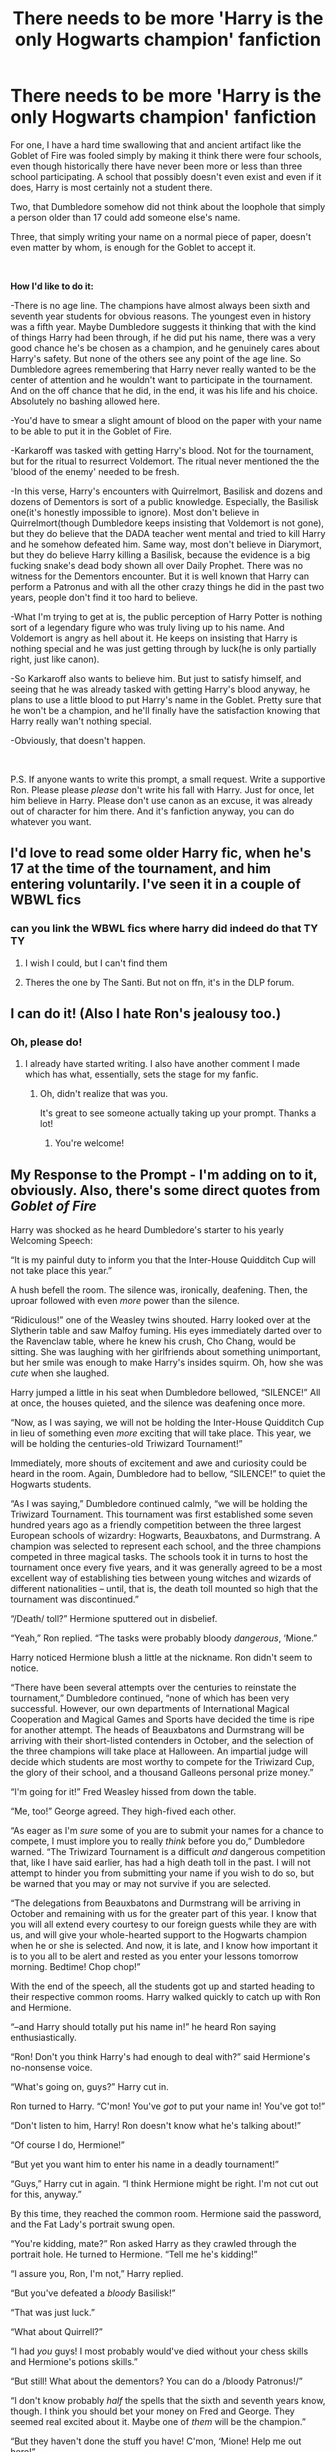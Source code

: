 #+TITLE: There needs to be more 'Harry is the only Hogwarts champion' fanfiction

* There needs to be more 'Harry is the only Hogwarts champion' fanfiction
:PROPERTIES:
:Author: usernamesaretaken3
:Score: 135
:DateUnix: 1591717405.0
:DateShort: 2020-Jun-09
:FlairText: Prompt
:END:
For one, I have a hard time swallowing that and ancient artifact like the Goblet of Fire was fooled simply by making it think there were four schools, even though historically there have never been more or less than three school participating. A school that possibly doesn't even exist and even if it does, Harry is most certainly not a student there.

Two, that Dumbledore somehow did not think about the loophole that simply a person older than 17 could add someone else's name.

Three, that simply writing your name on a normal piece of paper, doesn't even matter by whom, is enough for the Goblet to accept it.

​

*How I'd like to do it:*

-There is no age line. The champions have almost always been sixth and seventh year students for obvious reasons. The youngest even in history was a fifth year. Maybe Dumbledore suggests it thinking that with the kind of things Harry had been through, if he did put his name, there was a very good chance he's be chosen as a champion, and he genuinely cares about Harry's safety. But none of the others see any point of the age line. So Dumbledore agrees remembering that Harry never really wanted to be the center of attention and he wouldn't want to participate in the tournament. And on the off chance that he did, in the end, it was his life and his choice. Absolutely no bashing allowed here.

-You'd have to smear a slight amount of blood on the paper with your name to be able to put it in the Goblet of Fire.

-Karkaroff was tasked with getting Harry's blood. Not for the tournament, but for the ritual to resurrect Voldemort. The ritual never mentioned the the 'blood of the enemy' needed to be fresh.

-In this verse, Harry's encounters with Quirrelmort, Basilisk and dozens and dozens of Dementors is sort of a public knowledge. Especially, the Basilisk one(it's honestly impossible to ignore). Most don't believe in Quirrelmort(though Dumbledore keeps insisting that Voldemort is not gone), but they do believe that the DADA teacher went mental and tried to kill Harry and he somehow defeated him. Same way, most don't believe in Diarymort, but they do believe Harry killing a Basilisk, because the evidence is a big fucking snake's dead body shown all over Daily Prophet. There was no witness for the Dementors encounter. But it is well known that Harry can perform a Patronus and with all the other crazy things he did in the past two years, people don't find it too hard to believe.

-What I'm trying to get at is, the public perception of Harry Potter is nothing sort of a legendary figure who was truly living up to his name. And Voldemort is angry as hell about it. He keeps on insisting that Harry is nothing special and he was just getting through by luck(he is only partially right, just like canon).

-So Karkaroff also wants to believe him. But just to satisfy himself, and seeing that he was already tasked with getting Harry's blood anyway, he plans to use a little blood to put Harry's name in the Goblet. Pretty sure that he won't be a champion, and he'll finally have the satisfaction knowing that Harry really wan't nothing special.

-Obviously, that doesn't happen.

​

P.S. If anyone wants to write this prompt, a small request. Write a supportive Ron. Please please /please/ don't write his fall with Harry. Just for once, let him believe in Harry. Please don't use canon as an excuse, it was already out of character for him there. And it's fanfiction anyway, you can do whatever you want.


** I'd love to read some older Harry fic, when he's 17 at the time of the tournament, and him entering voluntarily. I've seen it in a couple of WBWL fics
:PROPERTIES:
:Score: 43
:DateUnix: 1591726621.0
:DateShort: 2020-Jun-09
:END:

*** can you link the WBWL fics where harry did indeed do that TY TY
:PROPERTIES:
:Author: Po_poy
:Score: 17
:DateUnix: 1591729762.0
:DateShort: 2020-Jun-09
:END:

**** I wish I could, but I can't find them
:PROPERTIES:
:Score: 5
:DateUnix: 1591737072.0
:DateShort: 2020-Jun-10
:END:


**** Theres the one by The Santi. But not on ffn, it's in the DLP forum.
:PROPERTIES:
:Author: Pride-Prejudice-Cake
:Score: 2
:DateUnix: 1591761281.0
:DateShort: 2020-Jun-10
:END:


** I can do it! (Also I hate Ron's jealousy too.)
:PROPERTIES:
:Author: SpaceDudetteYT
:Score: 14
:DateUnix: 1591735592.0
:DateShort: 2020-Jun-10
:END:

*** Oh, please do!
:PROPERTIES:
:Author: usernamesaretaken3
:Score: 3
:DateUnix: 1591764869.0
:DateShort: 2020-Jun-10
:END:

**** I already have started writing. I also have another comment I made which has what, essentially, sets the stage for my fanfic.
:PROPERTIES:
:Author: SpaceDudetteYT
:Score: 5
:DateUnix: 1591764941.0
:DateShort: 2020-Jun-10
:END:

***** Oh, didn't realize that was you.

It's great to see someone actually taking up your prompt. Thanks a lot!
:PROPERTIES:
:Author: usernamesaretaken3
:Score: 3
:DateUnix: 1591765279.0
:DateShort: 2020-Jun-10
:END:

****** You're welcome!
:PROPERTIES:
:Author: SpaceDudetteYT
:Score: 3
:DateUnix: 1591765295.0
:DateShort: 2020-Jun-10
:END:


** *My Response to the Prompt - I'm adding on to it, obviously. Also, there's some direct quotes from* */Goblet of Fire/*

Harry was shocked as he heard Dumbledore's starter to his yearly Welcoming Speech:

“It is my painful duty to inform you that the Inter-House Quidditch Cup will not take place this year.”

A hush befell the room. The silence was, ironically, deafening. Then, the uproar followed with even /more/ power than the silence.

“Ridiculous!” one of the Weasley twins shouted. Harry looked over at the Slytherin table and saw Malfoy fuming. His eyes immediately darted over to the Ravenclaw table, where he knew his crush, Cho Chang, would be sitting. She was laughing with her girlfriends about something unimportant, but her smile was enough to make Harry's insides squirm. Oh, how she was /cute/ when she laughed.

Harry jumped a little in his seat when Dumbledore bellowed, “SILENCE!” All at once, the houses quieted, and the silence was deafening once more.

“Now, as I was saying, we will not be holding the Inter-House Quidditch Cup in lieu of something even /more/ exciting that will take place. This year, we will be holding the centuries-old Triwizard Tournament!”

Immediately, more shouts of excitement and awe and curiosity could be heard in the room. Again, Dumbledore had to bellow, “SILENCE!” to quiet the Hogwarts students.

“As I was saying,” Dumbledore continued calmly, “we will be holding the Triwizard Tournament. This tournament was first established some seven hundred years ago as a friendly competition between the three largest European schools of wizardry: Hogwarts, Beauxbatons, and Durmstrang. A champion was selected to represent each school, and the three champions competed in three magical tasks. The schools took it in turns to host the tournament once every five years, and it was generally agreed to be a most excellent way of establishing ties between young witches and wizards of different nationalities -- until, that is, the death toll mounted so high that the tournament was discontinued.”

“/Death/ toll?” Hermione sputtered out in disbelief.

“Yeah,” Ron replied. “The tasks were probably bloody /dangerous/, ‘Mione.”

Harry noticed Hermione blush a little at the nickname. Ron didn't seem to notice.

“There have been several attempts over the centuries to reinstate the tournament,” Dumbledore continued, “none of which has been very successful. However, our own departments of International Magical Cooperation and Magical Games and Sports have decided the time is ripe for another attempt. The heads of Beauxbatons and Durmstrang will be arriving with their short-listed contenders in October, and the selection of the three champions will take place at Halloween. An impartial judge will decide which students are most worthy to compete for the Triwizard Cup, the glory of their school, and a thousand Galleons personal prize money.”

“I'm going for it!” Fred Weasley hissed from down the table.

“Me, too!” George agreed. They high-fived each other.

“As eager as I'm /sure/ some of you are to submit your names for a chance to compete, I must implore you to really /think/ before you do,” Dumbledore warned. “The Triwizard Tournament is a difficult /and/ dangerous competition that, like I have said earlier, has had a high death toll in the past. I will not attempt to hinder you from submitting your name if you wish to do so, but be warned that you may or may not survive if you are selected.

“The delegations from Beauxbatons and Durmstrang will be arriving in October and remaining with us for the greater part of this year. I know that you will all extend every courtesy to our foreign guests while they are with us, and will give your whole-hearted support to the Hogwarts champion when he or she is selected. And now, it is late, and I know how important it is to you all to be alert and rested as you enter your lessons tomorrow morning. Bedtime! Chop chop!”

With the end of the speech, all the students got up and started heading to their respective common rooms. Harry walked quickly to catch up with Ron and Hermione.

“--and Harry should totally put his name in!” he heard Ron saying enthusiastically.

“Ron! Don't you think Harry's had enough to deal with?” said Hermione's no-nonsense voice.

“What's going on, guys?” Harry cut in.

Ron turned to Harry. “C'mon! You've /got/ to put your name in! You've got to!”

“Don't listen to him, Harry! Ron doesn't know what he's talking about!”

“Of course I do, Hermione!”

“But yet you want him to enter his name in a deadly tournament!”

“Guys,” Harry cut in again. “I think Hermione might be right. I'm not cut out for this, anyway.”

By this time, they reached the common room. Hermione said the password, and the Fat Lady's portrait swung open.

“You're kidding, mate?” Ron asked Harry as they crawled through the portrait hole. He turned to Hermione. “Tell me he's kidding!”

“I assure you, Ron, I'm not,” Harry replied.

“But you've defeated a /bloody/ Basilisk!”

“That was just luck.”

“What about Quirrell?”

“I had /you/ guys! I most probably would've died without your chess skills and Hermione's potions skills.”

“But still! What about the dementors? You can do a /bloody Patronus!/”

“I don't know probably /half/ the spells that the sixth and seventh years know, though. I think you should bet your money on Fred and George. They seemed real excited about it. Maybe one of /them/ will be the champion.”

“But they haven't done the stuff you have! C'mon, ‘Mione! Help me out here!”

Again, Ron called her that nickname. Harry turned to Hermione and saw her blush. Again.

“You know what?” Harry finally conceded. “We'll talk about this tomorrow. A'right?”

“Yeah,” Hermione replied. “Goodnight!” Then, she walked up to the girls' dormitory. Ron and Harry went up to their own dorm room.

As soon as Harry opened the door, they heard Seamus in the middle of making a declaration.

“--and no matter what any of you say, I'm entering my name!”

“Yeah, me too!” Dean cried.

“But you might die,” Neville countered timidly.

“Harry's joining the tournament!” Ron suddenly shouted, announcing his and Harry's presence.

“RON!” Harry scolded. He turned to his roommates. “No I'm not! He's making stuff up! Don't listen to him!”

Dean, Seamus, and Neville looked at the pair.

“Actually,” Dean said, “Harry /is/ the only one of us who defeated a Basilisk. He should enter.”

“/Again/ with this?” Harry said, exasperated. “It was luck! If Dumbledore's phoenix hadn't come in, I'd've been dead by now!”

“Quit bein' so modest, will yeh?” Seamus asked. “If you enter, Hogwarts'll win the Triwizard Cup for sure! No one can stand a /chance/ against Harry Potter!”

Rolling his eyes, Harry headed to his trunk and changed into his nightclothes. Then, he climbed into his four-poster bed, pulled the curtains around him, and he fell into a deep sleep.
:PROPERTIES:
:Author: SpaceDudetteYT
:Score: 21
:DateUnix: 1591745826.0
:DateShort: 2020-Jun-10
:END:

*** love it
:PROPERTIES:
:Author: planear
:Score: 3
:DateUnix: 1591766923.0
:DateShort: 2020-Jun-10
:END:

**** Thank you!
:PROPERTIES:
:Author: SpaceDudetteYT
:Score: 2
:DateUnix: 1591766968.0
:DateShort: 2020-Jun-10
:END:


** I remember one fanfic that everyone hates(Dumbledore bashing, helpful goblins to an absurd degree, etc.) where Harry destroyed the goblet, and told the heads, "You know your students. You choose who you think is best suited to be champion."

He ends up competing anyway because the head of his school believes him to be best qualified
:PROPERTIES:
:Author: Vercalos
:Score: 11
:DateUnix: 1591739009.0
:DateShort: 2020-Jun-10
:END:

*** I think it was linkffn(Harry Crow) a RobSt fic if you can stomach them lol
:PROPERTIES:
:Score: 2
:DateUnix: 1591750096.0
:DateShort: 2020-Jun-10
:END:

**** I can stomach it. I'm one of the minority that don't hate it.
:PROPERTIES:
:Author: Vercalos
:Score: 1
:DateUnix: 1591750286.0
:DateShort: 2020-Jun-10
:END:

***** I like his plot ideas, I've actually read most of them, it's just the sheer idiocy of Dumbledore sometimes is aggravating.
:PROPERTIES:
:Score: 4
:DateUnix: 1591750335.0
:DateShort: 2020-Jun-10
:END:

****** He's got nothing on the Dumbledore from /Harry Potter and the Quantum Leap/. It's incomplete, and I barely remember the plot, but I submitted a review on it.

#+begin_quote
  Despite the flaws, I do like some of what this fic has to offer, though it breaks off quite a bit from canon. I like Hermione and Harry, but an adult Harry(mentally, anyway) lusting after ANY 12 year old is creepy as hell.

  Particularly, pardon my language here, but Dumbledore is a fucking IDIOT in this fanfic, and if this fanfic is ever revived, I hope you can get the Dumbledore/Harry scenes to be something other than a repeat of every other interaction they've had.

  Sorry. The whole thing with Dumbledore is grating on my nerves at this point.
#+end_quote

IIRC, Dumbledore kept skirting the edge of violating an Unbreakable Vow he made not to manipulate Harry, to the point where he nearly died from breaking said Unbreakable Vow on multiple occasions.
:PROPERTIES:
:Author: Vercalos
:Score: 1
:DateUnix: 1591750843.0
:DateShort: 2020-Jun-10
:END:

******* Oh my word that's so annoying and it's horrible because the idea of Harry being just a little more observant or a little smarter means that Dumbledore MUST be evil and must've done everything with ill intentions. AND THEN instead of neutralizing the threat or telling him he's wrong and advancing the plot in a different and interesting way, Dumbledore (and sometimes a weasley) keeps popping up with newer and dumber ideas. Go you for reviewing honestly!!
:PROPERTIES:
:Score: 1
:DateUnix: 1591750992.0
:DateShort: 2020-Jun-10
:END:

******** I actually don't mind manipulative/evil Dumbledore. I hate overbearing idiot Dumbledore, which is more common when authors /try/ to write him as manipulative.
:PROPERTIES:
:Author: Vercalos
:Score: 3
:DateUnix: 1591751540.0
:DateShort: 2020-Jun-10
:END:

********* Agreed! A well written evil/manipulative Dumbledore is cool, but that's never ilwritten.
:PROPERTIES:
:Score: 2
:DateUnix: 1591754030.0
:DateShort: 2020-Jun-10
:END:


**** [[https://www.fanfiction.net/s/8186071/1/][*/Harry Crow/*]] by [[https://www.fanfiction.net/u/1451358/RobSt][/RobSt/]]

#+begin_quote
  What will happen when a goblin-raised Harry arrives at Hogwarts. A Harry who has received training, already knows the prophecy and has no scar. With the backing of the goblin nation and Hogwarts herself. Complete.
#+end_quote

^{/Site/:} ^{fanfiction.net} ^{*|*} ^{/Category/:} ^{Harry} ^{Potter} ^{*|*} ^{/Rated/:} ^{Fiction} ^{T} ^{*|*} ^{/Chapters/:} ^{106} ^{*|*} ^{/Words/:} ^{737,006} ^{*|*} ^{/Reviews/:} ^{28,360} ^{*|*} ^{/Favs/:} ^{25,384} ^{*|*} ^{/Follows/:} ^{16,251} ^{*|*} ^{/Updated/:} ^{6/8/2014} ^{*|*} ^{/Published/:} ^{6/5/2012} ^{*|*} ^{/Status/:} ^{Complete} ^{*|*} ^{/id/:} ^{8186071} ^{*|*} ^{/Language/:} ^{English} ^{*|*} ^{/Characters/:} ^{<Harry} ^{P.,} ^{Hermione} ^{G.>} ^{*|*} ^{/Download/:} ^{[[http://www.ff2ebook.com/old/ffn-bot/index.php?id=8186071&source=ff&filetype=epub][EPUB]]} ^{or} ^{[[http://www.ff2ebook.com/old/ffn-bot/index.php?id=8186071&source=ff&filetype=mobi][MOBI]]}

--------------

*FanfictionBot*^{2.0.0-beta} | [[https://github.com/tusing/reddit-ffn-bot/wiki/Usage][Usage]]
:PROPERTIES:
:Author: FanfictionBot
:Score: 0
:DateUnix: 1591750113.0
:DateShort: 2020-Jun-10
:END:


** Awesome line of thought. Remind me!
:PROPERTIES:
:Author: kmlkant9
:Score: 6
:DateUnix: 1591722709.0
:DateShort: 2020-Jun-09
:END:


** I would love to read something like that!
:PROPERTIES:
:Author: half__blood__prince
:Score: 5
:DateUnix: 1591730535.0
:DateShort: 2020-Jun-09
:END:


** I'm personally a fan of the fact that even tho dumbledore couldn't close that loophole it would never have resulted in that person being picked. It doesn't really exemplify the qualities of a champion even if you would be a good competitor.
:PROPERTIES:
:Author: GravityMyGuy
:Score: 3
:DateUnix: 1591736303.0
:DateShort: 2020-Jun-10
:END:


** Linkao3(The Train to Nowhere) However, in this fic Harry is the only Dumstrang champion. The tri-wizard tournament is just a subplot that happens later in the fic(30-40 chapters in). The tasks are much tougher and extremely well written. It's a fic where Tom Riddle won and despite the tag Tom Riddle/Harry doesn't happen so far and the novel is into 400k+ words.
:PROPERTIES:
:Author: JaeherysTargaryen
:Score: 3
:DateUnix: 1591766889.0
:DateShort: 2020-Jun-10
:END:

*** [[https://archiveofourown.org/works/294722][*/The Train to Nowhere/*]] by [[https://www.archiveofourown.org/users/MayMarlow/pseuds/MayMarlow/users/Leusa/pseuds/Leusa][/MayMarlowLeusa/]]

#+begin_quote
  In a world where Voldemort's victory brought forth the golden age of pureblood supremacy, young Harry - an average Durmstrang student - grows surrounded by the same propaganda that has become the gospel truth of the Wizarding World. Injustice is a norm and racism is not only accepted, but actively encouraged. Embracing the status quo becomes harder when Harry finds himself in a train station where the living should not dwell, and a dangerous friend who goes by the name "Tom".
#+end_quote

^{/Site/:} ^{Archive} ^{of} ^{Our} ^{Own} ^{*|*} ^{/Fandom/:} ^{Harry} ^{Potter} ^{-} ^{J.} ^{K.} ^{Rowling} ^{*|*} ^{/Published/:} ^{2011-12-16} ^{*|*} ^{/Updated/:} ^{2020-05-25} ^{*|*} ^{/Words/:} ^{420226} ^{*|*} ^{/Chapters/:} ^{63/?} ^{*|*} ^{/Comments/:} ^{3930} ^{*|*} ^{/Kudos/:} ^{8102} ^{*|*} ^{/Bookmarks/:} ^{2375} ^{*|*} ^{/Hits/:} ^{263104} ^{*|*} ^{/ID/:} ^{294722} ^{*|*} ^{/Download/:} ^{[[https://archiveofourown.org/downloads/294722/The%20Train%20to%20Nowhere.epub?updated_at=1590507304][EPUB]]} ^{or} ^{[[https://archiveofourown.org/downloads/294722/The%20Train%20to%20Nowhere.mobi?updated_at=1590507304][MOBI]]}

--------------

*FanfictionBot*^{2.0.0-beta} | [[https://github.com/tusing/reddit-ffn-bot/wiki/Usage][Usage]]
:PROPERTIES:
:Author: FanfictionBot
:Score: 1
:DateUnix: 1591766914.0
:DateShort: 2020-Jun-10
:END:


** The prologue is published!

linkffn(Harry Potter and the Triwizard Tournament by Glowstar826)
:PROPERTIES:
:Author: SpaceDudetteYT
:Score: 2
:DateUnix: 1593661553.0
:DateShort: 2020-Jul-02
:END:

*** Thank you!
:PROPERTIES:
:Author: usernamesaretaken3
:Score: 2
:DateUnix: 1593662151.0
:DateShort: 2020-Jul-02
:END:

**** I am /always/ a girl of my word. You're welcome.
:PROPERTIES:
:Author: SpaceDudetteYT
:Score: 2
:DateUnix: 1593662634.0
:DateShort: 2020-Jul-02
:END:


*** ffnbot!refresh
:PROPERTIES:
:Author: SpaceDudetteYT
:Score: 1
:DateUnix: 1593743154.0
:DateShort: 2020-Jul-03
:END:


** There needs to be more 'Harry isn't a Hogwarts champion and is just trying to mind his own business' fanfiction.
:PROPERTIES:
:Author: Vivec_lore
:Score: 3
:DateUnix: 1591744985.0
:DateShort: 2020-Jun-10
:END:

*** Not to be rude, but what would be the point of that?

Ok, Harry isn't a champion. And?

Unless you want to just skim the fourth year and are only interested in Voldemort's resurrection, or you just want to write fluff, I don't see any point in removing Harry from the tournament.
:PROPERTIES:
:Author: usernamesaretaken3
:Score: 8
:DateUnix: 1591765177.0
:DateShort: 2020-Jun-10
:END:

**** Like you said, to write it as fluff - or have Harry get involved in a completely different plot that happens to run at the same time.

I can think of no better time to do anything secretive, than when literally everyone's watching one of the Tasks.
:PROPERTIES:
:Author: PsiGuy60
:Score: 2
:DateUnix: 1591778005.0
:DateShort: 2020-Jun-10
:END:

***** Maybe he sees Hagrid going off and gets involved in dragon taming?

Or gets really paranoid about what this years plot to kill him would be and starts jumping at every little thing? (maybe actually foiling some plots to actually kill him.)
:PROPERTIES:
:Author: Haymegle
:Score: 1
:DateUnix: 1591783805.0
:DateShort: 2020-Jun-10
:END:


***** Maybe it could explore more of his relationship with Sirius, as 4th year is when he is still hiding and this could be the year that as there is no tournament for Harry they talk a lot more and become closer.

Or maybe just have like a regural school year for him, him cheering on to Cedric, with all other students of hogwarts. Then when Voldemort is resurected he is brought there in some other way, though maybe this time without Cedric dying as Harry never took part in the tournament, the cup would not have transferred him to the graveyard, but Barty somehow still was able to have Harry appear there, maybe at different time (before or after the last task)..

Nothing special really needs to happen to Harry, let him have relatively relaxing year watching the tournament, fight against Voldy. And as Cedric never dies, maybe we will see him in the Order of the Phoenix the next year, as he might have been asked to join and then he might have a bigger role.. Maybe write this all from Cedric's pov.. Well I got some ideas, not sure if I will ever write it, but I might, no promises..
:PROPERTIES:
:Author: Hiekkalinna
:Score: 1
:DateUnix: 1591830371.0
:DateShort: 2020-Jun-11
:END:


*** linkffn(13230340) Harry Is A Dragon And That's Okay.

Since Barty Junior gets caught red-handed at the World Cup, no-one submits Harry's name to the tournament and there's no plot to resurrect Voldemort.

He still gets involved - he helps with taking care of the dragon for the first task (which is Nor+bert+a, who in this fic became the Hogwarts mascot), and serves as a cameraman for the Second Task alongside a few other aquatically-adapted students.
:PROPERTIES:
:Author: PsiGuy60
:Score: 1
:DateUnix: 1591777721.0
:DateShort: 2020-Jun-10
:END:

**** [[https://www.fanfiction.net/s/13230340/1/][*/Harry Is A Dragon, And That's Okay/*]] by [[https://www.fanfiction.net/u/2996114/Saphroneth][/Saphroneth/]]

#+begin_quote
  Harry Potter is a dragon. He's been a dragon for several years, and frankly he's quite used to the idea - after all, in his experience nobody ever comments about it, so presumably it's just what happens sometimes. Magic, though, THAT is something entirely new. Comedy fic, leading on from the consequences of one... admittedly quite large... change. Cover art by amalgamzaku.
#+end_quote

^{/Site/:} ^{fanfiction.net} ^{*|*} ^{/Category/:} ^{Harry} ^{Potter} ^{*|*} ^{/Rated/:} ^{Fiction} ^{T} ^{*|*} ^{/Chapters/:} ^{71} ^{*|*} ^{/Words/:} ^{456,951} ^{*|*} ^{/Reviews/:} ^{1,973} ^{*|*} ^{/Favs/:} ^{3,334} ^{*|*} ^{/Follows/:} ^{3,877} ^{*|*} ^{/Updated/:} ^{5/12} ^{*|*} ^{/Published/:} ^{3/10/2019} ^{*|*} ^{/id/:} ^{13230340} ^{*|*} ^{/Language/:} ^{English} ^{*|*} ^{/Genre/:} ^{Humor/Adventure} ^{*|*} ^{/Characters/:} ^{Harry} ^{P.} ^{*|*} ^{/Download/:} ^{[[http://www.ff2ebook.com/old/ffn-bot/index.php?id=13230340&source=ff&filetype=epub][EPUB]]} ^{or} ^{[[http://www.ff2ebook.com/old/ffn-bot/index.php?id=13230340&source=ff&filetype=mobi][MOBI]]}

--------------

*FanfictionBot*^{2.0.0-beta} | [[https://github.com/tusing/reddit-ffn-bot/wiki/Usage][Usage]]
:PROPERTIES:
:Author: FanfictionBot
:Score: 1
:DateUnix: 1591777746.0
:DateShort: 2020-Jun-10
:END:


** Why on earth would it be harder to confund an ancient artifact? Magic continually improves and it's nowhere near impossible for an ancient thing to be worked around. It's not easy but it can be done.

Once you work through the realization that the goblet can be confunded into believing there are four schools and that Harry is the only one entered from the fourth school, you see that the second and third point suddenly seem less fixed.

What loophole? It took an immensely difficult confundment charm to fool the goblet into letting Harry in. Age line seems to have worked well elsewhere. I find it far harder to believe that no other student tried the "have an older student put their name in" than the idea that a decrepit artifact used for traditional value can't be fooled. Magic is conceptual in Harry Potter and it's more than probable that an age line does stop many of the loopholes people have come up with. The goblet spat out the name's of a physically older George and Fred Weasley, why on earth would it not spit out the name of someone entered by someone older?

To counter three, you're right it's not enough. Again, it took confundment, difficult magic.
:PROPERTIES:
:Author: Impossible-Poetry
:Score: 3
:DateUnix: 1591742750.0
:DateShort: 2020-Jun-10
:END:

*** I dont think we've ever seen any examples of magic improving in canon though tbh, I think snapes the only person who's canonically made a new spell in the series, (maybe voldemort with his specific dark mark as well)but from what JK has revealed most of the spells used in Harry's time were from the middle ages, and other than that we dont really have any information about how strong magic was in the past so I think that's just up to each person's headcanon
:PROPERTIES:
:Author: THECAMFIREHAWK
:Score: 4
:DateUnix: 1591747863.0
:DateShort: 2020-Jun-10
:END:

**** There's also the dragon blood discoveries. Also Dumbledore's many other achievements.

There's also the research magazines such as Transfiguration Today, all pointing towards a prolific research community.

We see spells being invented. More than Snape by the way.

We see /a whole goddamn research department funded by the government/.

These are only the examples I can think of off the top of my head.

Just because the main character is not much of a researcher and because we don't see Harry advancing the field of magic, does not mean that magic does not improve.
:PROPERTIES:
:Author: Impossible-Poetry
:Score: 4
:DateUnix: 1591754932.0
:DateShort: 2020-Jun-10
:END:

***** Yeah but canonically despite a literal war and the fact that the stories set in a school. We only ever see around 2-3 "new" spells

The dragons blood uses only list one as having anything to do with spells and from the wording it sounds like its talking about its uses in certain rituals...from the middle ages. Like dont get me wrong, its IMPLIED that wizard culture has advanced somehow within the last 300+ years but so far the only advancement of technology we see in the series is in quidditch brooms. And plus other than sectumsempra not a single created spell really shows any sign of being anywhere close to as powerful as older spells are.

And plus we know that most wizards that graduate from hogwarts cant even do some of the stronger spells that were pretty common, I think it was either bill or charlie that said that most MoM employees cant cast protego at all and we know so little about the past of the Harry Potter world that we dont even KNOW if that makes them stronger or weaker than their dark age counterparts.

TlDR JK is very good at intricate tiny details of world building but shes god awful at it large scale, we simply dont know enough about wizard societies and history but what little we do know seems to point to the conclusion that at least bmwizarding britain has been really stagnate since the inception of the ministry or the SoS
:PROPERTIES:
:Author: THECAMFIREHAWK
:Score: 1
:DateUnix: 1591764326.0
:DateShort: 2020-Jun-10
:END:

****** u/Impossible-Poetry:
#+begin_quote
  The dragons blood uses only list one as having anything to do with spells and from the wording it sounds like its talking about its uses in certain rituals...from the middle ages.
#+end_quote

Uhhh, what? Rituals? Quote please? I found oven cleaner, potion brewing, spot removal, and a cure for warts. Now if you consider potions a ritual, fair enough, but we see innovations in potions as well (Wolfsbane potion). Also nice example with the broomsticks!

#+begin_quote
  Yeah but canonically despite a literal war and the fact that the stories set in a school. We only ever see around 2-3 "new" spells
#+end_quote

Despite many advances in biology, in high school, I only ever saw 2-3 new developments mentioned in my textbooks. Does this mean that advancements don't occur? Hell no, a cursory browse of any issue of Nature (parallel to Transfiguration Today) or the New England Journal reveals many advancements.

#+begin_quote
  Like dont get me wrong, its IMPLIED that wizard culture has advanced somehow within the last 300+ years but so far the only advancement of technology we see in the series is in quidditch brooms.
#+end_quote

Here, you literally agree with me when you say it's implied. Ever heard of the concept of an unreliable narrator? Harry is an above average, though not exceptional, student in school. He's not going to be learning about the advances in bypassing magical artifacts and confundment. If it was Albus Dumbledore, we would see much more of the advances in magic. Just because we don't see every detail does not mean that it doesn't happen. Do you visit whatever company made your phone and study engineering or just buy a phone?

#+begin_quote
  And plus we know that most wizards that graduate from hogwarts cant even do some of the stronger spells that were pretty common, I think it was either bill or charlie that said that most MoM employees cant cast protego at all
#+end_quote

Does the average person engineer computers in their free time? Do computers still consistently improve? Hell, it might not even be as hard to advance magic as it is to advance technology. Whereas most advancements in the actual world are teams of researchers working cooperatively, we see Hagrid create a new species (without graduating from Hogwarts either).

#+begin_quote
  “You wouldn't believe how many people, even people who work at the Ministry, can't do a decent Shield Charm,” said George. “ 'Course, they didn't have you teaching them, Harry.”
#+end_quote

Also it was George. You may want to reread the books or at least skim them for an argument on /canon/.

#+begin_quote
  we know so little about the past of the Harry Potter world that we dont even KNOW if that makes them stronger or weaker than their dark age counterparts.
#+end_quote

Like you said, it's implied heavily. And what we do know shows advancements. Research papers, wolfsbane potion, invented spells, improving brooms, a research department, etc.

#+begin_quote
  TlDR JK is very good at intricate tiny details of world building but shes god awful at it large scale, we simply dont know enough about wizard societies and history
#+end_quote

Here, you seem to disagree with yourself. You say she's good at "intricate tiny details" (side note: redundant adjectives) and then criticize her ability to show the minutiae of advancements in magic (though you then yourself proceed to list some). You point out that "shes god awful at it large scale (sic)" and then state that she implies that wizard culture has improved and that the average ministry employee can't cast a shield charm, large scale details. It seems to me that if JKR had wanted to satisfy your opinions on proper world-building, she should have written 18 textbooks on the wizarding world with Harry's story as a appendix. Of course, then the story would have terrible pacing.

#+begin_quote
  but what little we do know seems to point to the conclusion that at least bmwizarding britain has been really stagnate since the inception of the ministry or the SoS
#+end_quote

Well, we know about the election of the first muggleborn minister. We see Arthur Weasley introducing and passing sweeping legislation. We see many other things as well.

In short, just because we don't have everything spelled out for us (because Harry isn't omniscient), does not mean that wizards are "stagnate (sic).
:PROPERTIES:
:Author: Impossible-Poetry
:Score: 2
:DateUnix: 1591766668.0
:DateShort: 2020-Jun-10
:END:

******* Okay dude heres the thing, while the average student cant engineer computers in thier free time, the average computer engineer can, hogwarts isnt a college it's a school specifically for witchcraft and wizardry, that's like the only reason they're there.

The dragons blood can barely be considered a potion, from how the wiki talks about it, Dumbledore seems to have literally just decided to smear some ona rag and figured out it's a good oven cleaner, the dragons blood uses are entirely comedic for the most part. The only known list of the uses is unofficial and list uses in spells/rituals as the last use so that one is my bad, in reality we only know it's a good spot remover

Also I said shes good at intricate details but bad at large scale is because we do know more about what each characters wand has to do with thier birthday than we do the basic function of the main government or any of the other schools, and I'm not just including the books I'm including pottermore and every other things she's said throughout all this time.

Again I'm not saying there hasnt been ANY advancement I'm just saying that all forms of advancement that were physically shown in the books or told about later, dont point to magic or wizards/witches getting any "stronger" than "ancient magics" which was the argument I was originally countering.

to clarify my actual argument here Is that nothing in the books or secondary information would imply that magic or spellcasting has evolved in a way where breaking ancient magics would be any easier than it was at the time of the ancient magics creation.
:PROPERTIES:
:Author: THECAMFIREHAWK
:Score: 1
:DateUnix: 1591768601.0
:DateShort: 2020-Jun-10
:END:

******** u/Impossible-Poetry:
#+begin_quote
  Okay dude heres the thing, while the average student cant engineer computers in thier free time, the average computer engineer can, hogwarts isnt a college it's a school specifically for witchcraft and wizardry, that's like the only reason they're there.
#+end_quote

I'm not quite sure what you're implying here. Are you saying there's no higher education in the wizarding world? Albus Dumbledore's apprenticeship and auror training say otherwise. I'm not even going to touch the poisoned fruit of the computer engineering metaphor. Actually, you know what? I will. The whole point is that Harry isn't the computer engineer in this situation. You know who is? Crouch Jr., who had to study the goblet's enchantments and figure out how to confund it.

#+begin_quote
  The dragons blood can barely be considered a potion, from how the wiki talks about it, Dumbledore seems to have literally just decided to smear some ona rag and figured out it's a good oven cleaner, the dragons blood uses are entirely comedic for the most part. The only known list of the uses is unofficial and list uses in spells/rituals as the last use so that one is my bad, in reality we only know it's a good spot remover
#+end_quote

It's still an advancement and there are many more uses (and probably more important given Dragon Blood's high cost). And still only one example of many, even if you're correct.

#+begin_quote
  Also I said shes good at intricate details but bad at large scale is because we do know more about what each characters wand has to do with thier birthday than we do the basic function of the main government or any of the other schools, and I'm not just including the books I'm including pottermore and every other things she's said throughout all this time.
#+end_quote

Again, we see hints of the function such as obliviators, magical cooperation, aurors, wizengamot, etc. Do we get a treatise on magical government? No, because Harry Potter isn't Percy Weasley.

#+begin_quote
  Again I'm not saying there hasnt been ANY advancement I'm just saying that all forms of advancement that were physically shown in the books or told about later, dont point to magic or wizards/witches getting any "stronger" than "ancient magics" which was the argument I was originally countering.

  so far the only advancement of technology we see in the series is in quidditch brooms.
#+end_quote

Way to backpedal. We see advancements in all branches of magic from transfiguration to charms to potions. And you're telling me that advancements in charms, likely published in /Challenges in Charming/, don't deal with undoing charms? So magical researchers in the 1300s or 1400s, back when they vanished their own shit, came up with an ingenious set of enchantments that surpassed the constant developments in charms ever since?

I also love how the strongest possible evidence I have that wizards and witches have developed magic that can overcome ancient magic is /the fact that/ */Bartemius Crouch Junior overcame said ancient magic with a confundment charm using modern magical theory/*. So yes, given that he succeeded, I find it unlikely that ancient magic is superior to modern magic.
:PROPERTIES:
:Author: Impossible-Poetry
:Score: 3
:DateUnix: 1591769589.0
:DateShort: 2020-Jun-10
:END:

********* There isnt a formal higher education from what we know of, we have no clue what an apprenticeship in "modern" day would look like or if they're even still a thing, and aurors is similar to police academy from what little we know of it.

And also I feel like were arguing the same thing but from different sides, yes, we get HINTS at how things in the wozarding world could work but we never are given any actual concrete info on them, obliviators are brought up alot but barely anything is known about how they operate aside from the fact that they oblivate people, we barely know how aurors operate despite them being the most explained part of the series and we have absolutely NO clue how wizarding britain gets along or cooperates with other a besides the triwizard tournament.same with the wizengamot.

Also I wasnt backpedaling I was clarifying because it seemed like you werent seeing the points I was getting at, which is most likely the fault of my writing style.

Also again, no, we DO NOT see any major advancements in transfiguration, charms, potions, etc, we see, at most, implications that theres ongoing attempts at making advancements.

While Barry was able to simply fool an ancient magic without too much problem that doesnt mean he couldve broke the enchantment on it or done anything more to it.

And yes I am arguing that wizards that shit themselves (thanks for that jk) would be able to make extremely strong and advanced enchantments that couldn't be easily countered because we know that theres an entire organization devoted specifically to breaking those curses and enchantments.

But that's about as effective an argument as yours because just as we know almost nothing about HOW crouch confounded the goblet, we also have very little clue about what curse breakers actually do to break the curses.

That's why theres so many arguments in the HP fandom, 99 percent of the HP lore is just implied, JK implies that these very important things exist but were never told the "whys hows or what's". Shes a good author but her books definetly operate on a "dont show or tell" basis.
:PROPERTIES:
:Author: THECAMFIREHAWK
:Score: 1
:DateUnix: 1591772186.0
:DateShort: 2020-Jun-10
:END:

********** u/Impossible-Poetry:
#+begin_quote
  There isnt a formal higher education from what we know of, we have no clue what an apprenticeship in "modern" day would look like or if they're even still a thing, and aurors is similar to police academy from what little we know of it.

  And also I feel like were arguing the same thing but from different sides, yes, we get HINTS at how things in the wozarding world could work but we never are given any actual concrete info on them, obliviators are brought up alot but barely anything is known about how they operate aside from the fact that they oblivate people, we barely know how aurors operate despite them being the most explained part of the series and we have absolutely NO clue how wizarding britain gets along or cooperates with other a besides the triwizard tournament.same with the wizengamot.

  Also I wasnt backpedaling I was clarifying because it seemed like you werent seeing the points I was getting at, which is most likely the fault of my writing style.

  Also again, no, we DO NOT see any major advancements in transfiguration, charms, potions, etc, we see, at most, implications that theres ongoing attempts at making advancements.
#+end_quote

If it quacks like a duck, swims like a duck, is implied to be a duck, and is only not outright called a duck because 7 books are from the perspective of Harry Potter who isn't omniscient, it's a duck. We know the ministry of magic has a judicial and legislative branch, we know they have ministers and heads of departments, we know that they have an executive, we know that they are tasked with maintaining the statute of secrecy, we know there's a research branch, we know a lot more that I'm not going to list because it'd take up quite a few comments. We don't know every detail because Harry Potter isn't interested in international affairs though we do know the it's probably good for Britain because Dumbledore is supreme mugwump of the ICW.

#+begin_quote
  Also again, no, we DO NOT see any major advancements in transfiguration, charms, potions, etc, we see, at most, implications that theres ongoing attempts at making advancements.
#+end_quote

So you think that a research department, multiple research journals, awards for innovations in research, actual examples of invented spells, broom improvements, the MAJOR ADVANCEMENT OF THE WOLFSBANE POTION (unless allowing werewolves to retain their minds and not harm themselves is a "mediocre advancement), Voldemort's innovation of unaided flight, Fred and George Weasley's inventions, the Marauder's Map, etc are all examples of ongoing efforts. What, they hand awards out and publish articles to say "good job buddy, maybe you'll be the first person in a thousand years to advance something"?

#+begin_quote
  While Barry was able to simply fool an ancient magic without too much problem that doesnt mean he couldve broke the enchantment on it or done anything more to it.
#+end_quote

Okay but considering you're the guy who likes to argue for "if it's not outright stated, than it doesn't exist" it seems kind of odd that you're arguing for "that doesnt mean (sic)".

#+begin_quote
  And yes I am arguing that wizards that shit themselves (thanks for that jk) would be able to make extremely strong and advanced enchantments that couldn't be easily countered because we know that theres an entire organization devoted specifically to breaking those curses and enchantments.
#+end_quote

I agree. They would have made it as hard as possible at the time of invention for the enchantments to be broken or bypassed. But 700 years have passed, so it stands to reason, that those strong and advanced enchantments are no longer as strong because modern magical developments means that there are new techniques that can bypass said enchantments.

Also what organization? Nothing in canon says the Department of Mysteries studies countering curses and enchantments. Of course, it's implied that they would study it, but then again, apparently implications are terrible. And they would break those curses and enchantments through innovation.

#+begin_quote
  That's why theres so many arguments in the HP fandom, 99 percent of the HP lore is just implied, JK implies that these very important things exist but were never told the "whys hows or what's". Shes a good author but her books definetly operate on a "dont show or tell" basis.
#+end_quote

You know show is literally all about the imply right? Instead of saying "Harry felt happy" (tell), you say "Harry felt his lips involuntarily twist upwards" (show). You know how the readers knows that Harry is happy? Because it's implied from the smile that itself is implied from the lips twisting upwards.

Instead of saying, "Harry felt angry", you say that "Harry snapped at Ron". Again it's implied that Harry is angry in the later because Harry snaps at Ron.

#+begin_quote
  But that's about as effective an argument as yours because just as we know almost nothing about HOW crouch confounded the goblet, we also have very little clue about what curse breakers actually do to break the curses.
#+end_quote

I'm confused by this. Could you clarify? I'll clarify my line of reasoning as well.

Crouch bypassed the goblet's enchantments. Unless those ancient wizards using ancient magic meant for said enchantments to be bypassed, they probably made it impossible at the time to bypass it. But 700 years have passed and now Crouch is able to confund the goblet using modern theory. Why? Because modern theory has advanced since 700 years ago. Now of course, you're going to tell me that because it isn't spelled out in the Goblet of Fire by Moody going "ah yes, he must have used the method published in /Challenges in Charming/ two years ago", that means that no magical innovation occurred for this to happen. How unlikely, given that we see magical innovation occurring constantly.

#+begin_quote
  That's why theres so many arguments in the HP fandom, 99 percent of the HP lore is just implied, JK implies that these very important things exist but were never told the "whys hows or what's".
#+end_quote

That's just good writing. If she had taken the time to spell out every detail for her readers, not only would that be the paragon of telling by devaluing a reader's ability to make inferences, it would make for a terrible book series.

Edit: Also, there's a three year auror training program. It may not be a muggle "formal education program" but for the wizarding world, it certainly seems to be given that it's where the elites go for their education. Apprenticeships seem to be the really formal educational programs though. Dumbledore apprenticed under Flamel.
:PROPERTIES:
:Author: Impossible-Poetry
:Score: 1
:DateUnix: 1591773777.0
:DateShort: 2020-Jun-10
:END:

*********** Yes but my argument is were not shown that it quacks acts or talks like a duck, were just told it's a duck, were just get told that theres something more in the HP world but it's barely ever explored, which I do agree is entirely because of the decision to use harry as a medium but even in other material like pottermore and quotes form JK herself we still never get more than skin deep on almost anything in the HP world, for example we know more about the life of a minister and his visit to azkaban than we know about where criminals go when they dont go to azkaban. That type of thing is why I'm saying shes good at writing stories, but shes not good at writing worlds.

Just as I'm saying that writing stories is her strong suit, I'm saying that worldbuilding is her weak suit

When I say that my argument is as good as yours I was referring to my argument that curse breakers proving that ancient curses and spells from ancient civilizations are still considered complex and powerful, is just as good as you're argument that crouch being able to confound the goblet proving that ancient spells are not still considered complex and powerful. Because neither of our examples are properly explained in canon.

Speaking of which curse breakers is what I meant when I said there was an organization devoted to breaking and deconstructing ancient spells and curses and such.

The wolfsbane is a good point, to add on to that in HBP the potion is a good example of what I'd consider advancement, in both examples were made aware of what things were like and we actually see how things have changed, we see that in the invention of wolfsbane (something thought impossible)and we see that in how snape alters the instruction of his potion book.

That's what I'm arguing is lacking in terms of proof of spell advancement, though funnily enough you're example of Voldemort's unaided flight is part of what I was saying earlier when I said that we see those advancements more by way of quidditch broomsticks than anywhere else, imo that's probably her best example of worldbuilding where she lays out a timeline of why and when and what happened to get from point a (no flight) to point b (unsupported flight). I have no clue why that's more explained than how spells are actually created but point still stands that it is explained well.

But back to my point, I'm saying that outside of the process of flight charms we dont see that type of progression at that scale anywhere else in the series, we know for example that Fred and George made unique things but we're not given any indication as to what they started with, was it entirely new spells they made or did they just "repackage" things. Same thing with the map, its defiently impressive and it's the first hogwarts map of it's kind but for both examples we dont see the before, just the after.

And for the cases that we are given the before theres usually not much if any change, ie protego, stupefy, expecto patronum, etc, all being used in the same way and form they were hundreds upon hundreds of years ago with little to no change with the same exact equipment and words.
:PROPERTIES:
:Author: THECAMFIREHAWK
:Score: 1
:DateUnix: 1591777073.0
:DateShort: 2020-Jun-10
:END:

************ Magical research occurs --> innovations are discovered --> ancient magic is not as modern --> more techniques to deal with ancient magic. I've outlined proof for all of these steps. We see progression throughout the series, but because Harry doesn't see it, does not mean it doesn't occur. The chances that no magical advancements occurred, though not spelled out to us by Harry, are negligible.
:PROPERTIES:
:Author: Impossible-Poetry
:Score: 1
:DateUnix: 1591777419.0
:DateShort: 2020-Jun-10
:END:

************* I'm saying that we dont see enough of the research, were told of the existence of people that would research it but were never told of or shown these breakthroughs in the research, we only sometimes get to see any of the innovations and even then we dont know how they came about, and for most of the series the spells used are what should all rights BE considered ancient magic.

I agree with you that theres is some form of advancement but we're given very few actual examples of this and even when we do get examples there always isolated incidents and were never given the info behind it.

Like I get that the mystery behind it all is supposed to help with the whimsical, wonderous nature of the story but would it kill JK to just explain why all the spells are in Latin and why theres a not a fire spell with an incantation like "fire"?
:PROPERTIES:
:Author: THECAMFIREHAWK
:Score: 1
:DateUnix: 1591778840.0
:DateShort: 2020-Jun-10
:END:

************** Given that we don't actually see the dates when these spells were invented, not exactly "what should all rights BE considered ancient magic."

#+begin_quote
  I agree with you that theres is some form of advancement but we're given very few actual examples of this and even when we do get examples there always isolated incidents and were never given the info behind it
#+end_quote

Again, this is from the perspective of Harry Potter. He's not going to tell the reader about every little detail. You have to look at what's being implied. That's what show is all about.

*Committee on Experimental Charms - Literally a goverment organization dealing with invented spells, but of course the British being the British like to pay their employees to do nothing*

Expelliarmus - 1379

Levitation Charm - 1600s

Obliviate - 1600s-1700s (canonically unclear, but the two options reside in these centuries)

Stupefy - First use we see, 1900s

Sectumsempra - 1900s

Unaided Flight - 1900s

Multiple Horcruxes - 1900s

All of this, in addition to the fact that, not only do wizards invent more spells, but improve on how to cast them.

#+begin_quote
  Harry still hadn't mastered Summoning Charms, he seemed to have developed something of a block about them, and Hermione insisted that learning the theory would help

  He not only won every prize of note that the school offered, he was soon in regular correspondence with the most notable magical names of the day, including Nicolas Flamel, the celebrated alchemist; Bathilda Bagshot, the noted historian; and Adalbert Waffling, the magical theoretician. Several of his papers found their way into learned publications such as Transfiguration Today, Challenges in Charming, and The Practical Potioneer.

  Brilliant,” he said softly. “Of course, he was probably the most brilliant student Hogwarts has ever seen.”

  /They then spent over an hour revising Summoning Charms, which according to Professor Flitwick were bound to come up in their OWL, and he rounded off the lesson by setting them their largest ever amount of Charms homework./

  But Sirius snorted. “I don't need to look at that rubbish, I know it all.”

  Hermione Granger
#+end_quote

Theory improves, spell casting improves. Let's see this principle in action.

#+begin_quote
  He was still having trouble with the Shield Charm, though. This was supposed to cast a temporary, invisible wall around himself that deflected minor curses; Hermione managed to shatter it with a well-placed Jelly-Legs Jinx, and Harry wobbled around the room for ten minutes afterward before she had looked up the counter-jinx.
#+end_quote

Then

#+begin_quote
  Sirius and Lupin had given Harry a set of excellent books entitled Practical Defensive Magic and its Use Against the Dark Arts, which had superb, moving color illustrations of all the counter-jinxes and hexes it described. Harry flicked through the first volume eagerly; he could see it was going to be highly useful in his plans for the D.A.
#+end_quote

To:

#+begin_quote
  He made the same slashing movement with his wand that he had used on Hermione just as Harry yelled, “Protego!” Harry felt something streak across his face like a blunt knife but the force of it knocked him sideways, and he fell over Neville's jerking legs, but the Shield Charm had stopped the worst of the spell.
#+end_quote

Theory, and practice with putting theory in said action later, Harry's stopping Dolohov's curses.

Where does improvement to theory get published? Books, journals, conferences. What do people get awarded for improvement of magical theory? Awards, or in Grindelwald's case, expulsion.

All the hints throughout the books come together to give a reasonable person the correct idea that yes, in fact, magic improves, and not just through spell invention. In the unlikely (bordering on ludicrous) scenario where all the spells involving the goblet have been around in some form since the first fish decided that land was a great way to escape predators, the magical theory behind them and thus the spells would still have improved.

I'm going to quote Taure to explain JKR's worldbuilding since he does far better creating an eloquent and polite argument.

#+begin_quote
  The problem with this is that the real world is complex, and our attempts to describe and explain it are messy. Our scientific theories are incomplete, sometimes contradictory (for example, the famous tension between quantum field theory and general relativity), and fail to answer more fundamental, philosophical questions about why. Perhaps as a result of this, we naturally associate messy complexity with realism. Brandon Sanderson's magic systems, for all their functionality for storytelling, feel far too simple and too neat to be real. You should not be able to summarise how the world works in a paragraph.

  The truth of the matter is that no author can hope to simulate the complexity and mess of the real world. Any magic system that you attempt to explain comprehensively so that the reader “knows how magic works” will feel too simple. If you want your world to feel real, the reader shouldn't really know how magic works, just as we don't really know how the natural world works in real life. And I propose that this is the type of worldbuilding JK Rowling is attempting: she wants her wizarding world to feel authentic, and to do that you have to sacrifice Sanderson's first law.

  So what is JK Rowling's approach to worldbuilding? I believe it is what we might call “worldbuilding by allusion”. The books do not explain magic to the reader, but rather allude to the existence of explanations. Like the real world, these explanations are incomplete and at times contradictory. This helps the world feel authentic. Like in the real world, wizards are attempting to understand the world around them, and we as readers can glimpse this activity.
#+end_quote

Basically, JKR assumes her readers can infer and deduce for themselves which may have been ambitious but it led to her becoming a near-billionaire.
:PROPERTIES:
:Author: Impossible-Poetry
:Score: 1
:DateUnix: 1591812714.0
:DateShort: 2020-Jun-10
:END:

*************** I actually legitimately feel pretty bad saying this after you put so much work into that but none of the examples there are of spells themselves getting better, it's of people learning to cast the spell correctly, it's similar to when football players practice throwing a spiral, when they get better at it it doesnt mean they're improving upon the theory of ball throwing itself, they're simply improving thier own understanding of it.

Also my problem with JKs worldbuimding isnt that its simplistic, it's that the things that are explained in detail are not nearly as important as the things with no explanation at all.

For example the entire series leads up to a war about blood purity but never once do we actually hear any sort of theory about the purity of blood from either side, just vague things like "its bad/good"

And in a book about magic highschool we have no clue how magic works, its affect on the user body, any limitations it might have in terms of power.

Those are fundamental to understanding huge chunks of the series but yet are never even sorta explained.

Hers the thing though, I LIKE that theres so many blanks in her world, that theres so many linchpins to her world that are entirely ignored. It's why the community for fanfiction of HP is still larger than most other fanfic communities, theres so much empty space that you can nearly reverse the entire series and still have it be mostly canon compliant.
:PROPERTIES:
:Author: THECAMFIREHAWK
:Score: 0
:DateUnix: 1591823542.0
:DateShort: 2020-Jun-11
:END:

**************** Where does ability to learn come from? That knowledge doesn't come from nowhere. It comes from studying the research other people have made. So yes, modern magic is superior to ancient magic by the sole reason that the wizarding world keeps studying magic, leading to advances in spell-casting.

#+begin_quote
  For example the entire series leads up to a war about blood purity but never once do we actually hear any sort of theory about the purity of blood from either side, just vague things like "its bad/good"
#+end_quote

So the nazis had a well-developed theory as to why the aryan race is superior? No, they spouted lies with barely any support.

#+begin_quote
  for most of the series the spells used are what should all rights BE considered ancient magic.
#+end_quote

First I disprove this.

#+begin_quote
  I actually legitimately feel pretty bad saying this after you put so much work into that but none of the examples there are of spells themselves getting better, it's of people learning to cast the spell correctly, it's similar to when football players practice throwing a spiral, when they get better at it it doesnt mean they're improving upon the theory of ball throwing itself, they're simply improving thier own understanding of it.
#+end_quote

So now you backpedal and switch to this. Yes, people learn to cast the spells better as they study the theory. Switching to a more apt analogy of studying biology because magic is all about intelligence, when people learn about biology, they're improving their own understanding of it. However, people in the 1800s who studied biology didn't know about Taq polymerase. Because of research and innovation published in research journals (like advances in magical theory and new spells published in magical research journals), students learning about molecular biology learn about Taq polymerase nowadays. Why? Because the collective understanding of biology has improved over 200+ years.

You, probably because my argument relies on readers being able to understand the warrants, did not make the connection between understanding theory improves spells and theory improves. The connection is thus:

Harry in the 1700s learns stupefy. He studies the theory behinds it and manages a good stunner.

300 years of innovation and research go by. Spell theory improves.

Harry 2 in the 1900s learns stupefy. He studies the theory, now improved, and manages a great stunner.
:PROPERTIES:
:Author: Impossible-Poetry
:Score: 1
:DateUnix: 1591824287.0
:DateShort: 2020-Jun-11
:END:

***************** No I'm saying that you're example reads like this,

Harry in the 1700s learns stupefy he studies the theory behind it and manages a good stunner

300 years of not much happens

Harry 2 in the 1900s learns stupefy he studies the theory behind it and, same as before, manages a good stunner.

You're examples were not of harry casting the spell better than his ancestors or something, it was of harry casting the spell better than HE personally could before.

That's like saying a three year old who learns to walk is proof that the theory behind walking has improved significantly.

Harry is not improving the theory behind anything, hes just understanding the theories that are already there better

Yes in OUR world theres been significant advancements but from everything we've seen the wizarding world of HP is a place that has stagnated for the last several hundred years.
:PROPERTIES:
:Author: THECAMFIREHAWK
:Score: 0
:DateUnix: 1591825989.0
:DateShort: 2020-Jun-11
:END:

****************** But that's not the case. Multiple examples of innovations Harry /does/ see, research awards, research journals, everything I've gone over before does happen. Advancement has occur. It is canon and indisputable that the wizarding world has not stagnated. You're clinging on to these notions because of other fantasy tropes that are very common. It's just not true with the Harry Potter world. Wolfsbane, sectumsempra, obliviate, arthur's sweeping legislation that led to massive changes in proscribed objects, and many more examples are all evidence of change. And in the end, ancient magic is not stronger. Even in the impossible situation where you are correct, ancient magic wouldn't be harder to break because it'd be the same as modern magic. Of course, ancient magic is actually easier to break.

#+begin_quote
  You're examples were not of harry casting the spell better than his ancestors or something, it was of harry casting the spell better than HE personally could before.

  That's like saying a three year old who learns to walk is proof that the theory behind walking has improved significantly.

  Harry is not improving the theory behind anything, hes just understanding the theories that are already there better
#+end_quote

They very much weren't. What I'm getting at (for the third time) is that Harry's stunner in the 1700s would be weaker than in the 1900s because of improvements in the spell.

In any case, how on earth does your theory pass the common sense test? What, wizards who are also human have spent 2000+ years doing nothing?

Edit: What approximate age group are you in?
:PROPERTIES:
:Author: Impossible-Poetry
:Score: 1
:DateUnix: 1591836388.0
:DateShort: 2020-Jun-11
:END:

******************* Okay first off I've been keeping this discussion as civil as possible but you've taken at least one potshot at me every reply so I'm flat out telling you bow that you NEED to take a chill pill, get some good sleep, eat some balanced meals, and stop getting so defensive over something you had not a single part in creating. I get that to many this book is part of thier identity but you're treating this like it's your religion or something.

Secondly theres is not a single thing in canon to suggest that a stunner would be more powerful using modern theory, nothing, not a single scrap of info to suggest that. If anything we know that besides "dark magic" has been the only field besides flight with any true advancement and its considered forbidden, and we know that theres recorded cases of protego being much more powerful than 99 percent of modern wizards due to a story JK tells of a witch throwing back both a horse and its knight rider during a jousting match.

The raids and legislation by mr weasley points more that the world HAS been stagnate as its made out to be like this is the FIRST time this has been an issue for purebloods. meaning up to that point there hadn't been much in terms of change for them.

Oblivate is from the 1500s so that's another thing where you're proving my point. We already talked about the wolfsbane and I agreed with you that the field of potions has seen some advancement but anyone who's read the first book knows that potions are not the same as spells. and sectumsempra has only been known by like 2 people and it would a hundred percent be called dark magic and forbidden if the ministry found out about it.

And also you act like it's a wild assumption that wizards who still wear robes, bo next to nothing about the outside world, uses quills, scrolls, castles, and literally shat themselves for centuries may not be the most progressive of people.
:PROPERTIES:
:Author: THECAMFIREHAWK
:Score: 0
:DateUnix: 1591838328.0
:DateShort: 2020-Jun-11
:END:

******************** Not really. Frankly, it's been frustrating outlining evidence only for someone to continually disagree with ever-changing points, shifting evidence, occasional confessions of agreement, and yet a lasting inability to admit the evidence is in my favor. Yes, wizards wear robes, yes wizards belong to a different culture. Are you going to call some asian cultures stagnant because they still eat blood? Some african cultures stagnant because they eat mosquitoes? Yeah, they use quills. Quills that auto-refill ink and can answer questions on tests for you. Seems a bit of a step up from pens and pencils. Again, I've also provided evidence for subjects beyond potions. 1500s is not that long ago, certainly not ancient by most definitions, and definitely beyond the 1200s or 1300s.

#+begin_quote
  Secondly theres is not a single thing in canon to suggest that a stunner would be more powerful using modern theory, nothing, not a single scrap of info to suggest that.

  If anything we know that besides "dark magic" has been the only field besides flight with any true advancement
#+end_quote

Multiple entire comments full of evidence to the contrary counter this, but of course, you seem to always forget the multitude of evidence I've brought out to demonstrate this. Again, I reiterate. What is the point of research journals if there is no advancement?

It's hard keeping a debate civil when your opponent constantly changes their points as needed, refuses to engage your evidence, and can't quite seem to admit their case is weak.

#+begin_quote
  we know that theres recorded cases of protego being much more powerful than 99 percent of modern wizards due to a story JK tells of a witch throwing back both a horse and its knight rider during a jousting match.
#+end_quote

I have a feeling you're one of those people who will never understand that magic overrides mundane nature (JKR quote). But, to try, look up the energy in the conjuration of water. Magic does not relate to mundane energy in the Harry Potter universe. It takes magic to defeat magic.

But to show a better-cast recent protego, under your beliefs, what about Grimmson's protego against an obscurial? An entire building directed at him, and his protego blocked it all.

No, the legislation shows progression as in any country. Do you believe a country is stagnant because society has just now changed enough to allow for certain legislation? Would you call the US stagnant for its 200 years of existence because it's taken massive protests and a death for a bill to reform police to be introduces to Congress?

They know little about the muggle world. If I was to ask you about the culture of Nauru, would you be able to answer me? Unlikely, given that I can't answer some questions, given that none (most likely) of us live in Nauru. It seems odd to call wizards stagnant when as you put it "know almost nothing". You have admitted in the past that wizards have advanced, but of course now you're back to a lack of true advancement. Also given that there appears to be no racial or sex based discrimination in the wizarding world, it seems just as progressive as the actual world when it comes to social issues. We might not discriminate based on blood and magic, but we certainly discriminate on race, sex, sexuality, religion, and ethnicity.

1500s is only 400 years ago. Sectumsempra is known by at least 5 people given that Remus Lupin identifies it, Harry Potter uses it, Ron Weasley knows of it, Hermione knows of it, and Snape uses it. It still demonstrates progression.

The stagnant wizarding world is a trope and simply not the case. And if it was, I repeat, how on earth would that make sense?
:PROPERTIES:
:Author: Impossible-Poetry
:Score: 1
:DateUnix: 1591840150.0
:DateShort: 2020-Jun-11
:END:

********************* ...400 years ago IS a long time but anyways rapid fire time, stagnate wizarding world is a trope BECAUSE of Harry Potter, harry and snape are the 2 people who know it and everyone else that's knows OF it are people who personally know the 2 who can use it. The FB movies are pretty unreliable since they get basic timelines wrong alot so I haven't been including them for that reason but in this case that still makes me correct that only 1 percent of wizards have shown anything close to a witches protego from the dark ages.

Also I keep changing arguments cause you're all over the place with your arguments as well, weirdly enough when you bring up different points I have to also bring up different points.

And yes there has been advancement in some forms, but if you remember, my argument has been theres been no shown advancement that would suggest wizards are any stronger or more competent spell casters than they were hundreds of years ago.theres been small advancements in potions and a wierd amount of advancements in flight, but theres been nothing to suggest that the average wizard/witch now is stronger or more competent than he or she would be 300+ years ago.

You bring up research journals as if that's a silver bullet all the time but you do realize 90 percent of research journals are just over analysis of mundane things or have a ton of overlap with previous research it's not like a currency that you can buy progression with. +1 research journal does not equal +1 progress.

Also yes taking 200+ years to pass a simple thing of legislation is an example of stagnation, almost every nation has somewhere it stagnates in, it's just that in wizarding britain it appears as if MOST of it is stuck a century or two in the past. I was specifically targeting your point about mr weasleys legislation because you were using it as proof of a long history of progress when it's only the FIRST bit of progress theyve made in that aspect of thier society.

Plus what are you talking about with the Nauru point, you're aware that wizarding Britain...is in britain right, if I lived in Nauru and I went to school with people who were from Nauru yeah I would know a little about Nauru culture.

Also I get it, I'm just as frustrated as you are for the same reasons but the difference is I'm not taking that out on you because I understand that this isnt worth insulting a stranger over
:PROPERTIES:
:Author: THECAMFIREHAWK
:Score: 1
:DateUnix: 1591842948.0
:DateShort: 2020-Jun-11
:END:


** One idea on it is that the goblet is set to accept any and all candidates, from as many fake/real schools as offered; it been /sentient,/ to an extent, and lives off by draining champions (Champion deaths giving the ultimate 'bonus' as it were). which is why it wouldn't agree with letting anyone off; The reason Harry's forced to continue.
:PROPERTIES:
:Author: NotAHero101
:Score: 1
:DateUnix: 1591745876.0
:DateShort: 2020-Jun-10
:END:


** I can't find any gof fanfics
:PROPERTIES:
:Author: Fryingcookies
:Score: 1
:DateUnix: 1591754272.0
:DateShort: 2020-Jun-10
:END:


** If the goblet always selects the best candidate to represent each school, you could make the argument make the argument that an age limit actually makes it less safe. That depends on what criteria the goblet uses though.
:PROPERTIES:
:Author: TheCowofAllTime
:Score: 1
:DateUnix: 1591766488.0
:DateShort: 2020-Jun-10
:END:


** been there, done that. linkffn(11534019)
:PROPERTIES:
:Author: Lord_Anarchy
:Score: 1
:DateUnix: 1591769733.0
:DateShort: 2020-Jun-10
:END:

*** [[https://www.fanfiction.net/s/11534019/1/][*/Euphoria/*]] by [[https://www.fanfiction.net/u/2125102/Viscount-Anarchy][/Viscount Anarchy/]]

#+begin_quote
  A generic year 4 canon rehash fic featuring eventual Harry/Fleur.
#+end_quote

^{/Site/:} ^{fanfiction.net} ^{*|*} ^{/Category/:} ^{Harry} ^{Potter} ^{*|*} ^{/Rated/:} ^{Fiction} ^{T} ^{*|*} ^{/Chapters/:} ^{23} ^{*|*} ^{/Words/:} ^{117,447} ^{*|*} ^{/Reviews/:} ^{437} ^{*|*} ^{/Favs/:} ^{1,514} ^{*|*} ^{/Follows/:} ^{981} ^{*|*} ^{/Updated/:} ^{10/21/2015} ^{*|*} ^{/Published/:} ^{9/29/2015} ^{*|*} ^{/Status/:} ^{Complete} ^{*|*} ^{/id/:} ^{11534019} ^{*|*} ^{/Language/:} ^{English} ^{*|*} ^{/Genre/:} ^{Adventure} ^{*|*} ^{/Characters/:} ^{<Harry} ^{P.,} ^{Fleur} ^{D.>} ^{*|*} ^{/Download/:} ^{[[http://www.ff2ebook.com/old/ffn-bot/index.php?id=11534019&source=ff&filetype=epub][EPUB]]} ^{or} ^{[[http://www.ff2ebook.com/old/ffn-bot/index.php?id=11534019&source=ff&filetype=mobi][MOBI]]}

--------------

*FanfictionBot*^{2.0.0-beta} | [[https://github.com/tusing/reddit-ffn-bot/wiki/Usage][Usage]]
:PROPERTIES:
:Author: FanfictionBot
:Score: 1
:DateUnix: 1591769740.0
:DateShort: 2020-Jun-10
:END:


** linkffn(Harry Potter and the Potter Grimoire)

Doesn't truly align with yours but trust me, shit's gud
:PROPERTIES:
:Author: The-Apprentice-Autho
:Score: 1
:DateUnix: 1591769927.0
:DateShort: 2020-Jun-10
:END:

*** [[https://www.fanfiction.net/s/12666080/1/][*/Harry Potter and the Potter Grimoire/*]] by [[https://www.fanfiction.net/u/5534997/IamZerokun][/IamZerokun/]]

#+begin_quote
  AU 4th Year on. After Sirius sends Harry a book for his birthday, his world changes. When the TriWizard Tournament is opened at Hogwarts, he must make the choice of if he would continue as he was, or honor his roots. Will Harry show the world why the Potters were one of the most Respected families? Or will he buckle under the strain? YEAR 4 FINISHED. Now in Year 5
#+end_quote

^{/Site/:} ^{fanfiction.net} ^{*|*} ^{/Category/:} ^{Harry} ^{Potter} ^{*|*} ^{/Rated/:} ^{Fiction} ^{M} ^{*|*} ^{/Chapters/:} ^{26} ^{*|*} ^{/Words/:} ^{141,362} ^{*|*} ^{/Reviews/:} ^{319} ^{*|*} ^{/Favs/:} ^{1,558} ^{*|*} ^{/Follows/:} ^{2,131} ^{*|*} ^{/Updated/:} ^{6/5} ^{*|*} ^{/Published/:} ^{9/25/2017} ^{*|*} ^{/id/:} ^{12666080} ^{*|*} ^{/Language/:} ^{English} ^{*|*} ^{/Genre/:} ^{Adventure/Supernatural} ^{*|*} ^{/Characters/:} ^{Harry} ^{P.,} ^{Sirius} ^{B.,} ^{Minerva} ^{M.,} ^{Cedric} ^{D.} ^{*|*} ^{/Download/:} ^{[[http://www.ff2ebook.com/old/ffn-bot/index.php?id=12666080&source=ff&filetype=epub][EPUB]]} ^{or} ^{[[http://www.ff2ebook.com/old/ffn-bot/index.php?id=12666080&source=ff&filetype=mobi][MOBI]]}

--------------

*FanfictionBot*^{2.0.0-beta} | [[https://github.com/tusing/reddit-ffn-bot/wiki/Usage][Usage]]
:PROPERTIES:
:Author: FanfictionBot
:Score: 2
:DateUnix: 1591769954.0
:DateShort: 2020-Jun-10
:END:


** It's an ancient artifact, it just got a bit of dementia. No need to be so rude about it.
:PROPERTIES:
:Author: vlaaivlaai
:Score: 1
:DateUnix: 1591784356.0
:DateShort: 2020-Jun-10
:END:


** I would read the opposite.

One were the Goblet was made for harder and more competitive and murderous times so some half asses confundus crap or an extra school would not budge the goblet.

So Harry does not participate because he never placed his name and even if he tried the goblet would not select him.
:PROPERTIES:
:Author: NakedFury
:Score: 0
:DateUnix: 1591759135.0
:DateShort: 2020-Jun-10
:END:

*** Except, out of the four champions, Harry is the only one who has faced 'harder and more competitive and murderous' stuff. So, he is the most qualified according to your criteria.
:PROPERTIES:
:Author: kishorekumar_a
:Score: 2
:DateUnix: 1591852162.0
:DateShort: 2020-Jun-11
:END:
